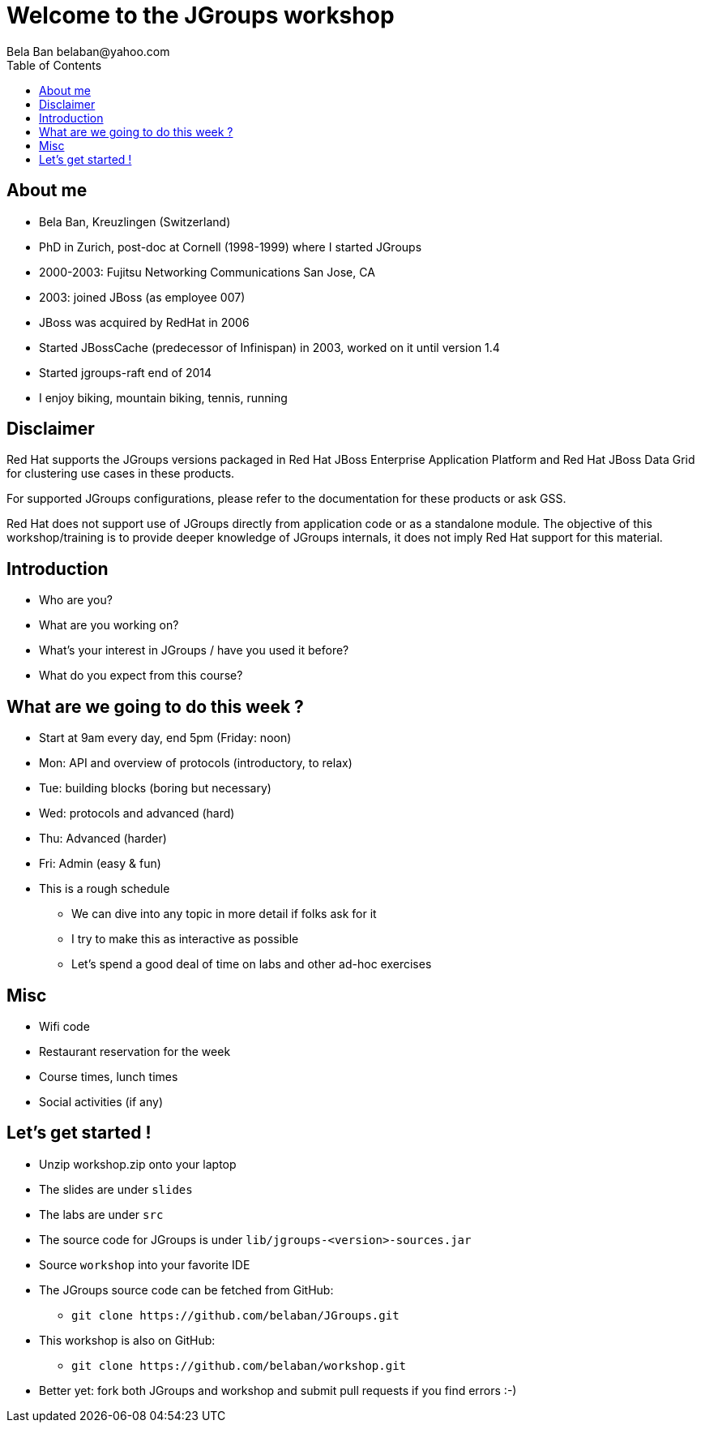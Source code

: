 

Welcome to the JGroups workshop
===============================
:author: Bela Ban belaban@yahoo.com
:backend: deckjs
:deckjs_transition: fade
:navigation:
:deckjs_theme: web-2.0
:deckjs_transition: fade
:goto:
:menu:
:toc:
:status:


About me
--------
* Bela Ban, Kreuzlingen (Switzerland)
* PhD in Zurich, post-doc at Cornell (1998-1999) where I started JGroups
* 2000-2003: Fujitsu Networking Communications San Jose, CA
* 2003: joined JBoss (as employee 007)
* JBoss was acquired by RedHat in 2006
* Started JBossCache (predecessor of Infinispan) in 2003, worked on it until version 1.4
* Started jgroups-raft end of 2014
* I enjoy biking, mountain biking, tennis, running


Disclaimer
----------
Red Hat supports the JGroups versions packaged in Red Hat JBoss Enterprise Application Platform and
Red Hat JBoss Data Grid for clustering use cases in these products.

For supported JGroups configurations, please refer to the documentation for these products or ask GSS.

Red Hat does not support use of JGroups directly from application code or as a standalone module.
The objective of this workshop/training is to provide deeper knowledge of JGroups internals, it does not imply
Red Hat support for this material.


Introduction
------------
* Who are you?
* What are you working on?
* What's your interest in JGroups / have you used it before?
* What do you expect from this course?


What are we going to do this week ?
-----------------------------------
* Start at 9am every day, end 5pm (Friday: noon)
* Mon: API and overview of protocols (introductory, to relax)
* Tue: building blocks (boring but necessary)
* Wed: protocols and advanced (hard)
* Thu: Advanced (harder)
* Fri: Admin (easy & fun)
* This is a rough schedule
** We can dive into any topic in more detail if folks ask for it
** I try to make this as interactive as possible
** Let's spend a good deal of time on labs and other ad-hoc exercises


Misc
----
* Wifi code
* Restaurant reservation for the week
* Course times, lunch times
* Social activities (if any)


Let's get started !
-------------------
* Unzip workshop.zip onto your laptop
* The slides are under `slides`
* The labs are under `src`
* The source code for JGroups is under `lib/jgroups-<version>-sources.jar`
* Source `workshop` into your favorite IDE
* The JGroups source code can be fetched from GitHub:
** `git clone https://github.com/belaban/JGroups.git`
* This workshop is also on GitHub:
** `git clone https://github.com/belaban/workshop.git`
* Better yet: fork both JGroups and workshop and submit pull requests if you find errors :-)



